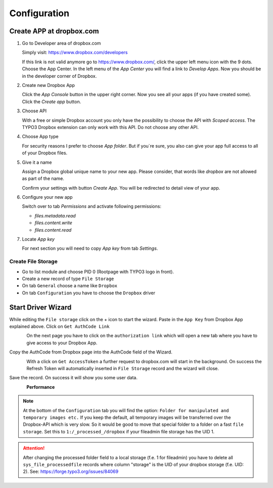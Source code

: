 ﻿..  include:: /Includes.rst.txt


..  _configuration:

=============
Configuration
=============

Create APP at dropbox.com
-------------------------

..  rst-class:: bignums

1.  Go to Developer area of dropbox.com

    Simply visit: https://www.dropbox.com/developers

    If this link is not valid anymore go to https://www.dropbox.com/, click the
    upper left menu icon with the 9 dots. Choose the App Center. In the left
    menu of the `App Center` you will find a link to `Develop Apps`. Now
    you should be in the developer corner of Dropbox.

2.  Create new Dropbox App

    Click the `App Console` button in the upper right corner. Now you see all
    your apps (if you have created some). Click the `Create app` button.

3.  Choose API

    With a free or simple Dropbox account you only have the possibility to
    choose the API with `Scoped access`. The TYPO3 Dropbox extension can only
    work with this API. Do not choose any other API.

4.  Choose App type

    For security reasons I prefer to choose `App folder`. But if you`re sure,
    you also can give your app full access to all of your Dropbox files.

5.  Give it a name

    Assign a Dropbox global unique name to your new app. Please consider, that
    words like `dropbox` are not allowed as part of the name.

    Confirm your settings with button `Create App`. You will be redirected to
    detail view of your app.

6.  Configure your new app

    Switch over to tab `Permissions` and activate following permissions:

    *   `files.metadata.read`
    *   `files.content.write`
    *   `files.content.read`

7.  Locate `App key`

    For next section you will need to copy `App key` from tab `Settings`.


Create File Storage
===================

*   Go to list module and choose PID 0 (Rootpage with TYPO3 logo in front).
*   Create a new record of type ``File Storage``
*   On tab ``General`` choose a name like ``Dropbox``
*   On tab ``Configuration`` you have to choose the ``Dropbox`` driver


Start Driver Wizard
-------------------

While editing the ``File storage`` click on the + icon to start the wizard.
Paste in the ``App Key`` from Dropbox App explained above.
Click on ``Get AuthCode Link``

..  figure:: ../Images/AdministratorManual/dropbox_insert_app_secret.jpg
    :width: 500px
    :align: left
    :alt: Insert app key and app secret

On the next page you have to click on the ``authorization link`` which will
open a new tab where you have to give access to your Dropbox App.

Copy the AuthCode from Dropbox page into the AuthCode field of the Wizard.

..  figure:: ../Images/AdministratorManual/dropbox_wizard_access_token.jpg
    :width: 500px
    :align: left
    :alt: Get Access Toekn from Dropbox

With a click on ``Get AccessToken`` a further request to dropbox.com will
start in the background. On success the Refresh Token will automatically
inserted in ``File Storage`` record and the wizard will close.

Save the record. On success it will show you some user data.

..  figure:: ../Images/AdministratorManual/dropbox_connect_success.jpg
    :width: 500px
    :align: left
    :alt: Connection successfully

**Performance**

..  note::

    At the bottom of the ``Configuration`` tab you will find the
    option: ``Folder for manipulated and temporary images etc.``
    If you keep the default, all temporary images will be transferred over
    the Dropbox-API which is very slow.
    So it would be good to move that special folder to a folder on a
    fast ``file storage``. Set this to ``1:/_processed_/dropbox`` if your
    fileadmin file storage has the UID 1.

..  attention::

    After changing the processed folder field to a local storage (f.e. 1
    for fileadmin) you have to delete all ``sys_file_processedfile`` records
    where column "storage" is the UID of your dropbox storage (f.e. UID: 2).
    See: https://forge.typo3.org/issues/84069
